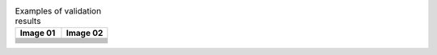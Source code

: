 .. list-table:: Examples of validation results
   :widths:  50 50
   :header-rows: 1
   
   * - Image 01
     - Image 02
   
   * - .. image:: examples/images_01/01.jpg
     - .. image:: examples/images_02/01.jpg

   * - .. literalinclude:: examples/images_01/01/output-daitss.raw
     - .. literalinclude:: examples/images_02/01/output-daitss.raw

   * - .. literalinclude:: examples/images_01/01/output-djvudump.raw
     - .. literalinclude:: examples/images_02/01/output-djvudump.raw

   * - .. literalinclude:: examples/images_01/01/output-exiftool.raw
     - .. literalinclude:: examples/images_02/01/output-exiftool.raw

   * - .. literalinclude:: examples/images_01/01/output-exiv2.raw
     - .. literalinclude:: examples/images_02/01/output-exiv2.raw

   * - .. literalinclude:: examples/images_01/01/output-fits.raw
     - .. literalinclude:: examples/images_02/01/output-fits.raw

   * - .. literalinclude:: examples/images_01/01/output-jhove.raw
     - .. literalinclude:: examples/images_02/01/output-jhove.raw

   * - .. literalinclude:: examples/images_01/01/output-jpylyzer.raw
     - .. literalinclude:: examples/images_02/01/output-jpylyzer.raw

   * - .. literalinclude:: examples/images_01/01/report.txt
     - .. literalinclude:: examples/images_02/01/report.txt

   * - .. literalinclude:: examples/images_01/01/used-properties.txt
     - .. literalinclude:: examples/images_02/01/used-properties.txt

     
   
		
